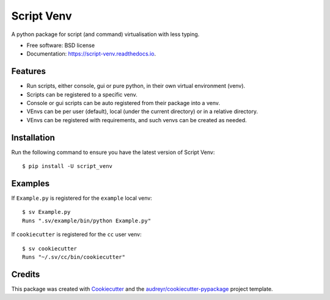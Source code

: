 ===========
Script Venv
===========


.. image:: https://img.shields.io/pypi/v/script-venv.svg
        :target: https://pypi.python.org/pypi/script-venv

.. image:: https://readthedocs.org/projects/script-venv/badge/?version=latest
        :target: https://script-venv.readthedocs.io/en/latest/?badge=latest
        :alt: Documentation Status


.. image:: https://img.shields.io/travis/NeonGraal/script-venv.svg?label=travis&logo=travis
        :target: https://travis-ci.org/NeonGraal/script-venv
        :alt: Travis CI (for Linux)

.. image:: https://img.shields.io/appveyor/ci/NeonGraal/script-venv.svg?label=appveyor&logo=appveyor
        :target: https://ci.appveyor.com/project/NeonGraal/script-venv
        :alt: Appveyor CI (for Windows)

.. image:: https://img.shields.io/codecov/c/github/NeonGraal/script-venv.svg
        :target: https://codecov.io/gh/NeonGraal/script-venv
        :alt: Codecov coverage

.. image:: https://pyup.io/repos/github/NeonGraal/script-venv/shield.svg
        :target: https://pyup.io/repos/github/NeonGraal/script-venv/
        :alt: Requirements Updates



A python package for script (and command) virtualisation with less typing.


* Free software: BSD license
* Documentation: https://script-venv.readthedocs.io.


Features
--------

* Run scripts, either console, gui or pure python, in their own virtual environment (venv).
* Scripts can be registered to a specific venv.
* Console or gui scripts can be auto registered from their package into a venv.
* VEnvs can be per user (default), local (under the current directory) or in a relative directory.
* VEnvs can be registered with requirements, and such venvs can be created as needed.

Installation
------------

Run the following command to ensure you have the latest version of Script Venv::

    $ pip install -U script_venv


Examples
--------

If ``Example.py`` is registered for the ``example`` local venv::

    $ sv Example.py
    Runs ".sv/example/bin/python Example.py"

If ``cookiecutter`` is registered for the ``cc`` user venv::

    $ sv cookiecutter
    Runs "~/.sv/cc/bin/cookiecutter"


Credits
-------

This package was created with Cookiecutter_ and the `audreyr/cookiecutter-pypackage`_ project template.

.. _Cookiecutter: https://github.com/audreyr/cookiecutter
.. _`audreyr/cookiecutter-pypackage`: https://github.com/audreyr/cookiecutter-pypackage

